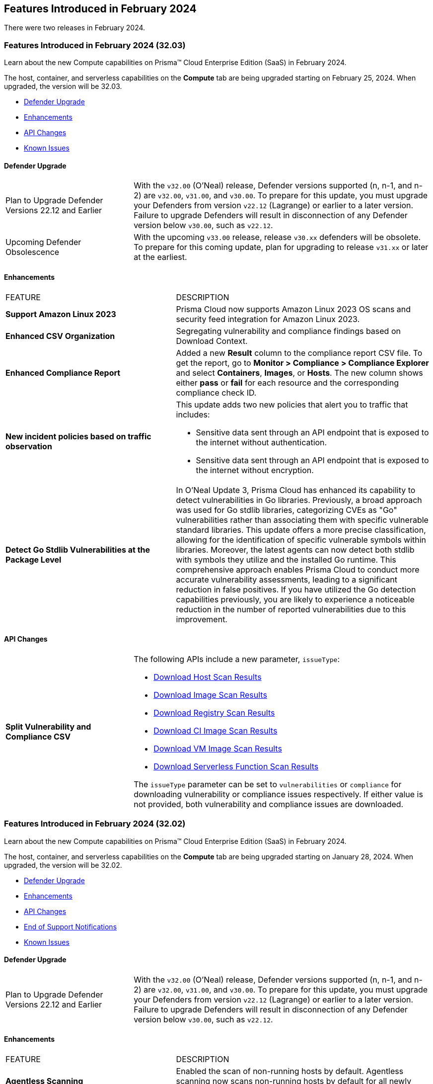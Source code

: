 == Features Introduced in February 2024

There were two releases in February 2024.

[#id-february2024v3203]
=== Features Introduced in February 2024 (32.03)

Learn about the new Compute capabilities on Prisma™ Cloud Enterprise Edition (SaaS) in February 2024.

The host, container, and serverless capabilities on the *Compute* tab are being upgraded starting on February 25, 2024. When upgraded, the version will be 32.03.

* xref:#defender-upgrade[Defender Upgrade]
//* xref:#new-features-prisma-cloud-compute[New Features in Prisma Cloud Compute]
* xref:#enhancements[Enhancements]
* xref:#api-changes[API Changes]
// * xref:#breaking-api-changes[Breaking Changes in API]
// * xref:#deprecation-notice[Deprecation Notice]
//* xref:#id-backward-compatibility[Backward Compatibility for New Features]
// * xref:#end-of-support[End of Support Notifications]

* xref:../../../known-issues/known-fixed-issues.adoc[Known Issues]

[#defender-upgradev3203]
==== Defender Upgrade

[cols="30%a,70%a"]
|===
|Plan to Upgrade Defender Versions 22.12 and Earlier
|With the `v32.00` (O'Neal) release, Defender versions supported (n, n-1, and n-2) are `v32.00`, `v31.00`, and `v30.00`.
To prepare for this update, you must upgrade your Defenders from version `v22.12` (Lagrange) or earlier to a later version. Failure to upgrade Defenders will result in disconnection of any Defender version below `v30.00`, such as `v22.12`.

|Upcoming Defender Obsolescence
|With the upcoming `v33.00` release, release `v30.xx` defenders will be obsolete. To prepare for this coming update, plan for upgrading to release `v31.xx` or later at the earliest.      

|===

[#enhancements-v3203]
==== Enhancements

[cols="40%a,60%a"]
|===
|FEATURE
|DESCRIPTION

//CWP-53557 and CWP-55790 (Doc ticket)
|*Support Amazon Linux 2023*
|Prisma Cloud now supports Amazon Linux 2023 OS scans and security feed integration for Amazon Linux 2023.

// CWP-55094
|*Enhanced CSV Organization*
|Segregating vulnerability and compliance findings based on Download Context.

//CWP-54524
|*Enhanced Compliance Report*
|Added a new *Result* column to the compliance report CSV file. To get the report, go to *Monitor > Compliance > Compliance Explorer* and select *Containers*, *Images*, or *Hosts*. The new column shows either  *pass* or *fail* for each resource and the corresponding compliance check ID.

//CWP-50513
|*New incident policies based on traffic observation*
|This update adds two new policies that alert you to traffic that includes:

* Sensitive data sent through an API endpoint that is exposed to the internet without authentication.
* Sensitive data sent through an API endpoint that is exposed to the internet without encryption.

//CWP-42824
|*Detect Go Stdlib Vulnerabilities at the Package Level*
|In O’Neal Update 3, Prisma Cloud has enhanced its capability to detect vulnerabilities in Go libraries. Previously, a broad approach was used for Go stdlib libraries, categorizing CVEs as "Go" vulnerabilities rather than associating them with specific vulnerable standard libraries. This update offers a more precise classification, allowing for the identification of specific vulnerable symbols within libraries. Moreover, the latest agents can now detect both stdlib with symbols they utilize and the installed Go runtime. This comprehensive approach enables Prisma Cloud to conduct more accurate vulnerability assessments, leading to a significant reduction in false positives. If you have utilized the Go detection capabilities previously, you are likely to experience a noticeable reduction in the number of reported vulnerabilities due to this improvement.

|===

[#api-changes-v3203]
==== API Changes
[cols="30%a,70%a"]
|===

// CWP-55094
|*Split Vulnerability and Compliance CSV*

|The following APIs include a new parameter, `issueType`:

* https://pan.dev/compute/api/get-hosts-download/[Download Host Scan Results]
* https://pan.dev/compute/api/get-images-download/[Download Image Scan Results]
* https://pan.dev/compute/api/get-registry-download/[Download Registry Scan Results]
* https://pan.dev/compute/api/get-scans-download/[Download CI Image Scan Results]
* https://pan.dev/compute/api/get-vms-download/[Download VM Image Scan Results]
* https://pan.dev/compute/api/get-serverless-download/[Download Serverless Function Scan Results]

The `issueType` parameter can be set to `vulnerabilities` or `compliance` for downloading vulnerability or compliance issues respectively. If either value is not provided, both vulnerability and compliance issues are downloaded.

|===

[#id-february2024]
=== Features Introduced in February 2024 (32.02)

Learn about the new Compute capabilities on Prisma™ Cloud Enterprise Edition (SaaS) in February 2024.

The host, container, and serverless capabilities on the *Compute* tab are being upgraded starting on January 28, 2024. When upgraded, the version will be 32.02.

* xref:#defender-upgrade[Defender Upgrade]
//* xref:#new-features-prisma-cloud-compute[New Features in Prisma Cloud Compute]
* xref:#enhancements[Enhancements]
* xref:#api-changes[API Changes]
// * xref:#breaking-api-changes[Breaking Changes in API]
// * xref:#deprecation-notice[Deprecation Notice]
//* xref:#id-backward-compatibility[Backward Compatibility for New Features]
* xref:#end-of-support[End of Support Notifications]

* xref:../../../known-issues/known-fixed-issues.adoc[Known Issues]

[#defender-upgrade]
==== Defender Upgrade

[cols="30%a,70%a"]
|===
|Plan to Upgrade Defender Versions 22.12 and Earlier
|With the `v32.00` (O'Neal) release, Defender versions supported (n, n-1, and n-2) are `v32.00`, `v31.00`, and `v30.00`.
To prepare for this update, you must upgrade your Defenders from version `v22.12` (Lagrange) or earlier to a later version. Failure to upgrade Defenders will result in disconnection of any Defender version below `v30.00`, such as `v22.12`.

|===

// [#new-features-prisma-cloud-compute]
// === New Features in Prisma Cloud Compute

// [cols="40%a,60%a"]
// |===
// |FEATURE
// |DESCRIPTION



// |===

[#enhancements]
==== Enhancements

[cols="40%a,60%a"]
|===
|FEATURE
|DESCRIPTION

//CWP-52181
|*Agentless Scanning*
|Enabled the scan of non-running hosts by default.
Agentless scanning now scans non-running hosts by default for all newly added accounts.
This change does not affect existing accounts.

//CWP-49984
|*Registry Scanning*
|The following new fields are now displayed for registry scans:

* Scan status—if the scan completed successfully or failed.

* Last scan time—the time at which defender started scanning the registry.

A new unified scan progress indicator shows the status (percentage and number) of scanning and pending registries.

//CWP-47706
|*Vulnerability Management*
|Improved the detection of vulnerabilities on supported Windows OS workloads to fix false negative and false positive alerts related to Windows feeds.


// //CWP-55308
// |*Cloud Account Management*
// |Introduced the *Account Import Status* filter on the *Cloud Accounts* page in *Runtime Security*.
// This feature includes three statuses:

// * *Local accounts:* cloud accounts created in Runtime Security only (and not in the Prisma Cloud console)

// * *Manually imported accounts:* cloud accounts that were manually imported from Prisma Cloud console to Runtime Security in the past prior to the Lagrange release (end of 2022)

// * *Auto-imported accounts:* cloud accounts that originated from Prisma Cloud console and seamlessly imported into Runtime Security.

|===


[#api-changes]
==== API Changes
[cols="30%a,70%a"]
|===

//CWP-55309
| *API to list cloud accounts that are imported from the Prisma Cloud platform*
|You can onboard accounts and cloud credentials only through the Prisma Cloud platform Accounts page now. To support this change, the following new query parameters have been added to the https://pan.dev/prisma-cloud/api/cwpp/get-credentials/[Get All Credentials] endpoint. These parameters allow you to list cloud accounts that are imported from the Prisma Cloud platform:

* `external`: Set to `true` to retrieve credentials imported from the Prisma Cloud platform Accounts page.
* `autoImported`: Set to `true` to retrieve credentials that were automatically imported from the Prisma Cloud platform Accounts page.


//CWP-52775
|*New request body field in the Download Serverless Layer Bundle endpoint*
|The https://pan.dev/prisma-cloud/api/cwpp/post-images-twistlock-defender-layer-zip/[Download Serverless Layer Bundle] endpoint includes a new request body field: `nodeJSModuleType`, which accepts one of these values:

* `commonjs` 
* `ecmascript` 

The `nodeJSModuleType` field is optional and the default value is `commonjs`.

|===

// [cols="30%a,70%a"]
// |===

// |
// |

// |===


[#end-support]
==== End of Support Notifications
[cols="30%a,70%a"]
|===

//CWP-36043 / CWP-50985
|*Code Security Module for Scanning*
|The Code Repository Scanning feature is sunset in Prisma Cloud Compute Edition.

It is replaced by Prisma Cloud Application Security in the Enterprise Edition, which offers more comprehensive and advanced Software Composition Analysis (SCA). For information, see https://docs.prismacloud.io/en/enterprise-edition/content-collections/application-security/application-security[Prisma Cloud Application Security].

//CWP-36043 / CWP-53875
|*Code Security Module for Scanning APIs are Sunset*
|The Code Repository Scanning feature in Prisma Cloud Compute is no longer available as Prisma Cloud Enterprise Edition (Cloud Application Security) offers a more comprehensive and advanced Software Composition Analysis (SCA) feature.

Also, the following Prisma Cloud Compute code scan endpoints have been sunset (removed):

* `/api/<vVersion>/coderepos` - *GET* 
* `/api/<vVersion>/coderepos/scan` - *POST*
* `/api/<vVersion>/coderepos/stop` - *POST*
* `/api/<vVersion>/coderepos/download`- *GET*
* `/api/<vVersion>/coderepos/progress` - *GET*
* `/api/<vVersion>/coderepos/discover` - *GET*
* `/api/<vVersion>/coderepos-ci` - *POST*
* `/api/<vVersion>/coderepos-ci` - *GET*
* `/api/<vVersion>/coderepos-ci/download` - *GET*
* `/api/<vVersion>/policies/vulnerability/coderepos` - *GET*
* `/api/<vVersion>/policies/vulnerability/coderepos/impacted` - *GET*
* `/api/<vVersion>/policies/vulnerability/ci/coderepos` - *GET*
* `/api/<vVersion>/policies/compliance/coderepos` - *GET*
* `/api/<vVersion>/policies/compliance/coderepos/impacted` - *GET*
* `/api/<vVersion>/policies/compliance/ci/coderepos`- *GET*
* `/api/<vVersion>/policies/vulnerability/coderepos` - *PUT*
* `/api/<vVersion>/policies/vulnerability/ci/coderepos` - *PUT*
* `/api/<vVersion>/policies/compliance/coderepos` - *PUT*
* `/api/<vVersion>/policies/compliance/ci/coderepos`- *PUT*
* `/api/<vVersion>/settings/coderepos` - *PUT*
* `/api/<vVersion>/settings/coderepos` - *GET*
* `/api/<vVersion>/coderepos/webhook/{" + id + "}"` - *POST*

|===
